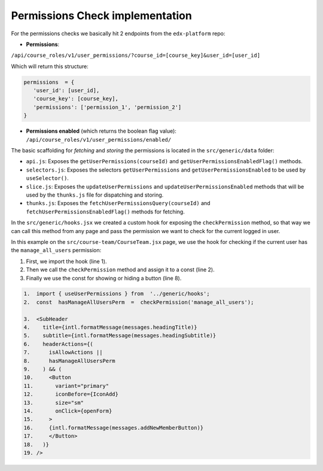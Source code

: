 Permissions Check implementation
================================

For the permissions checks we basically hit 2 endpoints from the
``edx-platform`` repo:

* **Permissions**:
``/api/course_roles/v1/user_permissions/?course_id=[course_key]&user_id=[user_id]``

Which will return this structure:

.. code-block:: js

   permissions  = {
      'user_id': [user_id],
      'course_key': [course_key],
      'permissions': ['permission_1', 'permission_2']
   }

* **Permissions enabled** (which returns the boolean flag value): ``/api/course_roles/v1/user_permissions/enabled/``

The basic scaffolding for *fetching* and *storing* the permissions is located in the ``src/generic/data`` folder:

* ``api.js``: Exposes the ``getUserPermissions(courseId)`` and ``getUserPermissionsEnabledFlag()`` methods.
* ``selectors.js``: Exposes the selectors ``getUserPermissions`` and ``getUserPermissionsEnabled`` to be used by ``useSelector()``.
* ``slice.js``: Exposes the ``updateUserPermissions`` and ``updateUserPermissionsEnabled`` methods that will be used by the ``thunks.js`` file for dispatching and storing.
* ``thunks.js``: Exposes the ``fetchUserPermissionsQuery(courseId)`` and ``fetchUserPermissionsEnabledFlag()`` methods for fetching.

In the ``src/generic/hooks.jsx`` we created a custom hook for exposing the ``checkPermission`` method, so that way we can call
this method from any page and pass the permission we want to check for the current logged in user.

In this example on the ``src/course-team/CourseTeam.jsx`` page, we use the hook for checking if the current user has the ``manage_all_users``
permission:

1. First, we import the hook (line 1).

2. Then we call the ``checkPermission`` method and assign it to a const (line 2).

3. Finally we use the const for showing or hiding a button (line 8).

.. code-block:: js

  1.  import { useUserPermissions } from  '../generic/hooks';
  2.  const  hasManageAllUsersPerm  =  checkPermission('manage_all_users');

  3.  <SubHeader
  4.    title={intl.formatMessage(messages.headingTitle)}
  5.    subtitle={intl.formatMessage(messages.headingSubtitle)}
  6.    headerActions={(
  7.      isAllowActions ||
  8.      hasManageAllUsersPerm
  9.    ) && (
  10.     <Button
  11.       variant="primary"
  12.       iconBefore={IconAdd}
  13.       size="sm"
  14.       onClick={openForm}
  15.     >
  16.     {intl.formatMessage(messages.addNewMemberButton)}
  17.     </Button>
  18.   )}
  19. />
